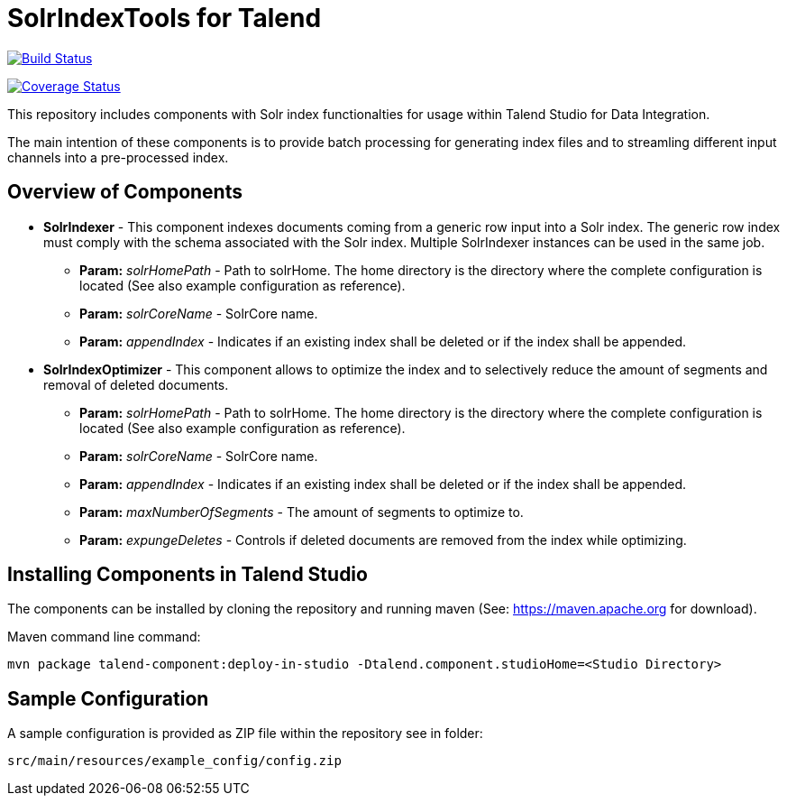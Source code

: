 = SolrIndexTools for Talend

image:https://travis-ci.org/fyrz/fSolrTools.svg?branch=master["Build Status", link="https://travis-ci.org/fyrz/fSolrTools"]   

image:https://coveralls.io/repos/github/fyrz/fSolrTools/badge.svg?branch=master["Coverage Status", link="https://coveralls.io/repos/github/fyrz/fSolrTools/badge.svg?branch=master"]

This repository includes components with Solr index functionalties for usage within Talend Studio for Data Integration.

The main intention of these components is to provide batch processing for generating index files and to streamling  different input channels into a pre-processed index.

== Overview of Components

* *SolrIndexer* - This component indexes documents coming from a generic row input into a Solr index. The generic row index must comply with the schema associated with the Solr index. Multiple SolrIndexer instances can be used in the same job.
** *Param:* _solrHomePath_ - Path to solrHome. The home directory is the directory where the complete configuration is located (See also example configuration as reference).
** *Param:* _solrCoreName_ - SolrCore name.
** *Param:* _appendIndex_ - Indicates if an existing index shall be deleted or if the index shall be appended.
* *SolrIndexOptimizer* - This component allows to optimize the index and to selectively reduce the amount of segments and removal of deleted documents.
** *Param:* _solrHomePath_ - Path to solrHome. The home directory is the directory where the complete configuration is located (See also example configuration as reference).
** *Param:* _solrCoreName_ - SolrCore name.
** *Param:* _appendIndex_ - Indicates if an existing index shall be deleted or if the index shall be appended.
** *Param:* _maxNumberOfSegments_ - The amount of segments to optimize to.
** *Param:* _expungeDeletes_ - Controls if deleted documents are removed from the index while optimizing.

== Installing Components in Talend Studio

The components can be installed by cloning the repository and running maven (See: https://maven.apache.org for download).

Maven command line command:
----
mvn package talend-component:deploy-in-studio -Dtalend.component.studioHome=<Studio Directory>
----

== Sample Configuration

A sample configuration is provided as ZIP file within the repository see in folder:

----
src/main/resources/example_config/config.zip
----
